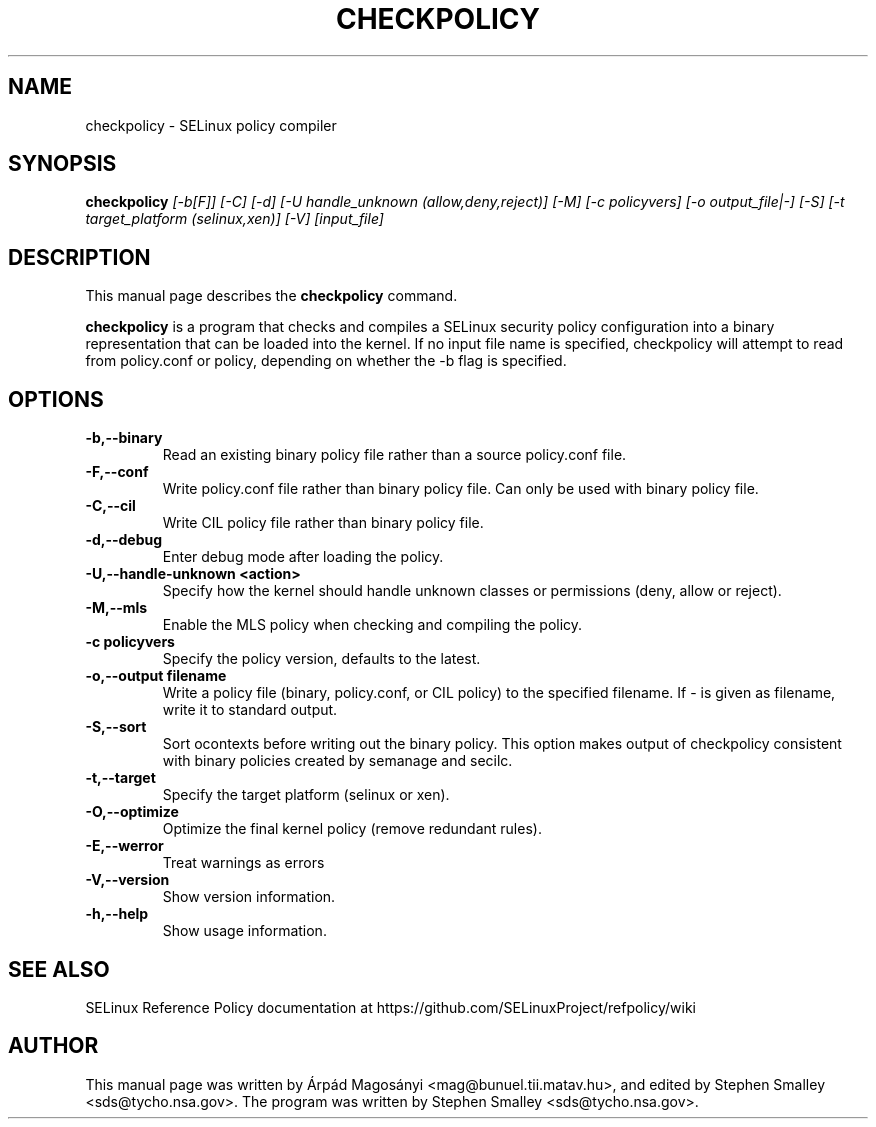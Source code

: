 .TH CHECKPOLICY 8
.SH NAME
checkpolicy \- SELinux policy compiler
.SH SYNOPSIS
.B checkpolicy
.I "[\-b[F]] [\-C] [\-d] [\-U handle_unknown (allow,deny,reject)] [\-M] [\-c policyvers] [\-o output_file|\-] [\-S] [\-t target_platform (selinux,xen)] [\-V] [input_file]"
.br
.SH "DESCRIPTION"
This manual page describes the
.BR checkpolicy
command.
.PP
.B checkpolicy
is a program that checks and compiles a SELinux security policy configuration
into a binary representation that can be loaded into the kernel.  If no 
input file name is specified, checkpolicy will attempt to read from
policy.conf or policy, depending on whether the \-b flag is specified.

.SH OPTIONS
.TP
.B \-b,\-\-binary
Read an existing binary policy file rather than a source policy.conf file.
.TP
.B \-F,\-\-conf
Write policy.conf file rather than binary policy file. Can only be used with binary policy file.
.TP
.B \-C,\-\-cil
Write CIL policy file rather than binary policy file.
.TP
.B \-d,\-\-debug
Enter debug mode after loading the policy.
.TP
.B \-U,\-\-handle-unknown <action>
Specify how the kernel should handle unknown classes or permissions (deny, allow or reject).
.TP
.B \-M,\-\-mls
Enable the MLS policy when checking and compiling the policy.
.TP
.B \-c policyvers
Specify the policy version, defaults to the latest.
.TP
.B \-o,\-\-output filename
Write a policy file (binary, policy.conf, or CIL policy)
to the specified filename. If - is given as filename,
write it to standard output.
.TP
.B \-S,\-\-sort
Sort ocontexts before writing out the binary policy. This option makes output of checkpolicy consistent with binary policies created by semanage and secilc.
.TP
.B \-t,\-\-target
Specify the target platform (selinux or xen).
.TP
.B \-O,\-\-optimize
Optimize the final kernel policy (remove redundant rules).
.TP
.B \-E,\-\-werror
Treat warnings as errors
.TP
.B \-V,\-\-version
Show version information.
.TP
.B \-h,\-\-help
Show usage information.

.SH "SEE ALSO"
SELinux Reference Policy documentation at https://github.com/SELinuxProject/refpolicy/wiki


.SH AUTHOR
This manual page was written by Árpád Magosányi <mag@bunuel.tii.matav.hu>,
and edited by Stephen Smalley <sds@tycho.nsa.gov>.
The program was written by Stephen Smalley <sds@tycho.nsa.gov>.
